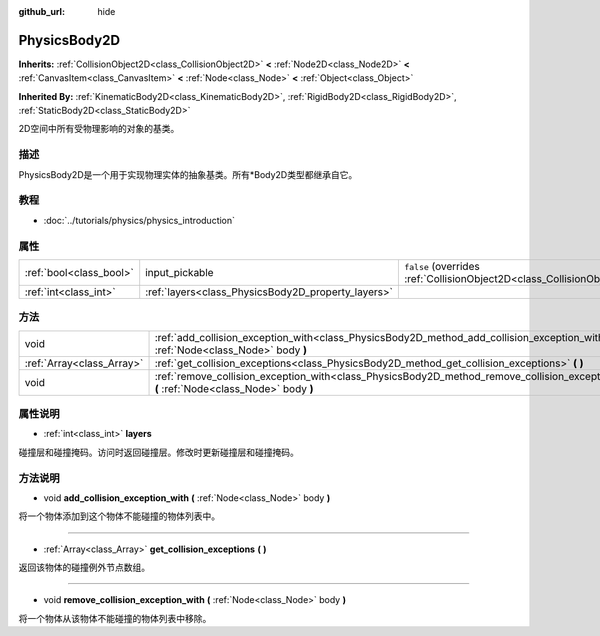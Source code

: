 :github_url: hide

.. Generated automatically by doc/tools/make_rst.py in GaaeExplorer's source tree.
.. DO NOT EDIT THIS FILE, but the PhysicsBody2D.xml source instead.
.. The source is found in doc/classes or modules/<name>/doc_classes.

.. _class_PhysicsBody2D:

PhysicsBody2D
=============

**Inherits:** :ref:`CollisionObject2D<class_CollisionObject2D>` **<** :ref:`Node2D<class_Node2D>` **<** :ref:`CanvasItem<class_CanvasItem>` **<** :ref:`Node<class_Node>` **<** :ref:`Object<class_Object>`

**Inherited By:** :ref:`KinematicBody2D<class_KinematicBody2D>`, :ref:`RigidBody2D<class_RigidBody2D>`, :ref:`StaticBody2D<class_StaticBody2D>`

2D空间中所有受物理影响的对象的基类。

描述
----

PhysicsBody2D是一个用于实现物理实体的抽象基类。所有\*Body2D类型都继承自它。

教程
----

- :doc:`../tutorials/physics/physics_introduction`

属性
----

+-------------------------+----------------------------------------------------+-------------------------------------------------------------------------------------------------+
| :ref:`bool<class_bool>` | input_pickable                                     | ``false`` (overrides :ref:`CollisionObject2D<class_CollisionObject2D_property_input_pickable>`) |
+-------------------------+----------------------------------------------------+-------------------------------------------------------------------------------------------------+
| :ref:`int<class_int>`   | :ref:`layers<class_PhysicsBody2D_property_layers>` |                                                                                                 |
+-------------------------+----------------------------------------------------+-------------------------------------------------------------------------------------------------+

方法
----

+---------------------------+---------------------------------------------------------------------------------------------------------------------------------------------+
| void                      | :ref:`add_collision_exception_with<class_PhysicsBody2D_method_add_collision_exception_with>` **(** :ref:`Node<class_Node>` body **)**       |
+---------------------------+---------------------------------------------------------------------------------------------------------------------------------------------+
| :ref:`Array<class_Array>` | :ref:`get_collision_exceptions<class_PhysicsBody2D_method_get_collision_exceptions>` **(** **)**                                            |
+---------------------------+---------------------------------------------------------------------------------------------------------------------------------------------+
| void                      | :ref:`remove_collision_exception_with<class_PhysicsBody2D_method_remove_collision_exception_with>` **(** :ref:`Node<class_Node>` body **)** |
+---------------------------+---------------------------------------------------------------------------------------------------------------------------------------------+

属性说明
--------

.. _class_PhysicsBody2D_property_layers:

- :ref:`int<class_int>` **layers**

碰撞层和碰撞掩码。访问时返回碰撞层。修改时更新碰撞层和碰撞掩码。

方法说明
--------

.. _class_PhysicsBody2D_method_add_collision_exception_with:

- void **add_collision_exception_with** **(** :ref:`Node<class_Node>` body **)**

将一个物体添加到这个物体不能碰撞的物体列表中。

----

.. _class_PhysicsBody2D_method_get_collision_exceptions:

- :ref:`Array<class_Array>` **get_collision_exceptions** **(** **)**

返回该物体的碰撞例外节点数组。

----

.. _class_PhysicsBody2D_method_remove_collision_exception_with:

- void **remove_collision_exception_with** **(** :ref:`Node<class_Node>` body **)**

将一个物体从该物体不能碰撞的物体列表中移除。

.. |virtual| replace:: :abbr:`virtual (This method should typically be overridden by the user to have any effect.)`
.. |const| replace:: :abbr:`const (This method has no side effects. It doesn't modify any of the instance's member variables.)`
.. |vararg| replace:: :abbr:`vararg (This method accepts any number of arguments after the ones described here.)`
